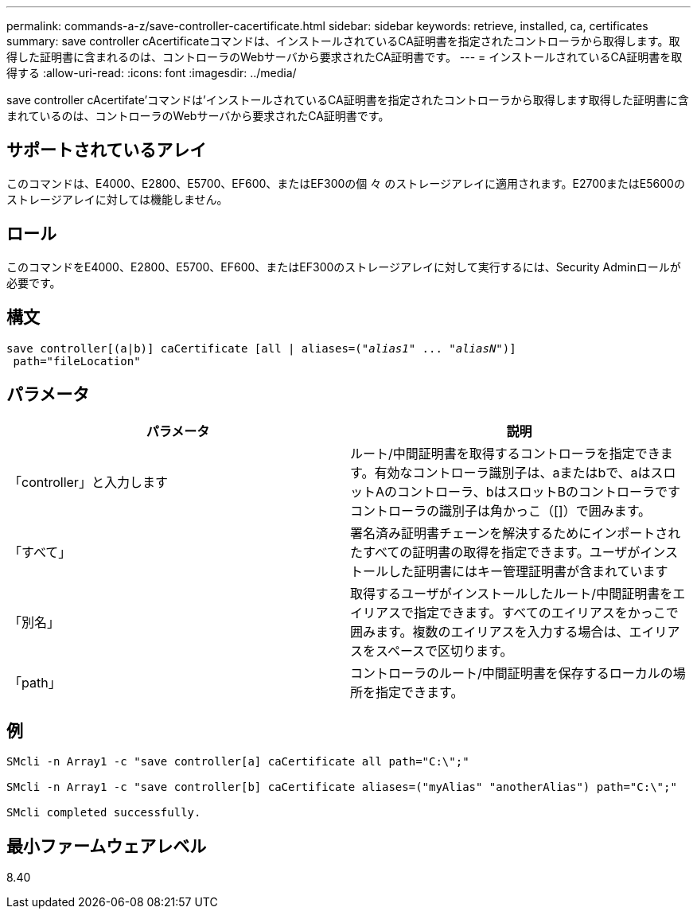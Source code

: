 ---
permalink: commands-a-z/save-controller-cacertificate.html 
sidebar: sidebar 
keywords: retrieve, installed, ca, certificates 
summary: save controller cAcertificateコマンドは、インストールされているCA証明書を指定されたコントローラから取得します。取得した証明書に含まれるのは、コントローラのWebサーバから要求されたCA証明書です。 
---
= インストールされているCA証明書を取得する
:allow-uri-read: 
:icons: font
:imagesdir: ../media/


[role="lead"]
save controller cAcertifate'コマンドは'インストールされているCA証明書を指定されたコントローラから取得します取得した証明書に含まれているのは、コントローラのWebサーバから要求されたCA証明書です。



== サポートされているアレイ

このコマンドは、E4000、E2800、E5700、EF600、またはEF300の個 々 のストレージアレイに適用されます。E2700またはE5600のストレージアレイに対しては機能しません。



== ロール

このコマンドをE4000、E2800、E5700、EF600、またはEF300のストレージアレイに対して実行するには、Security Adminロールが必要です。



== 構文

[source, cli, subs="+macros"]
----

save controller[(a|b)] caCertificate [all | aliases=pass:quotes[("_alias1_" ... "_aliasN_")]]
 path="fileLocation"
----


== パラメータ

[cols="2*"]
|===
| パラメータ | 説明 


 a| 
「controller」と入力します
 a| 
ルート/中間証明書を取得するコントローラを指定できます。有効なコントローラ識別子は、aまたはbで、aはスロットAのコントローラ、bはスロットBのコントローラですコントローラの識別子は角かっこ（[]）で囲みます。



 a| 
「すべて」
 a| 
署名済み証明書チェーンを解決するためにインポートされたすべての証明書の取得を指定できます。ユーザがインストールした証明書にはキー管理証明書が含まれています



 a| 
「別名」
 a| 
取得するユーザがインストールしたルート/中間証明書をエイリアスで指定できます。すべてのエイリアスをかっこで囲みます。複数のエイリアスを入力する場合は、エイリアスをスペースで区切ります。



 a| 
「path」
 a| 
コントローラのルート/中間証明書を保存するローカルの場所を指定できます。

|===


== 例

[listing]
----

SMcli -n Array1 -c "save controller[a] caCertificate all path="C:\";"

SMcli -n Array1 -c "save controller[b] caCertificate aliases=("myAlias" "anotherAlias") path="C:\";"

SMcli completed successfully.
----


== 最小ファームウェアレベル

8.40
